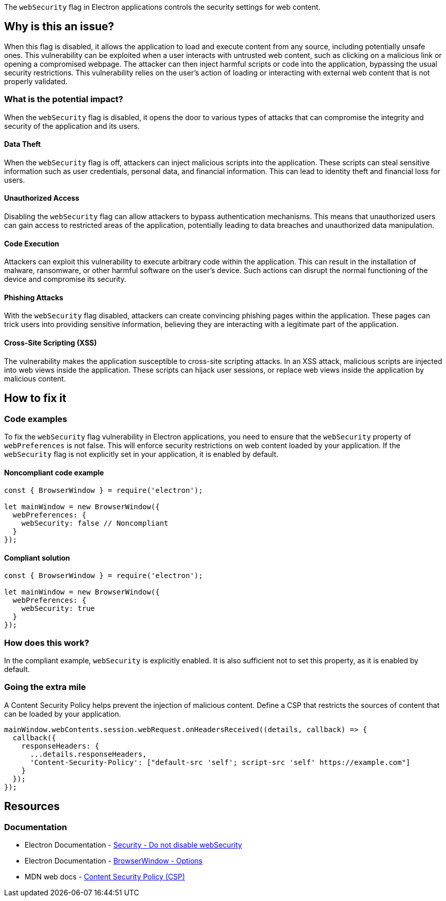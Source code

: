 The `webSecurity` flag in Electron applications controls the security settings for web content. 

== Why is this an issue?

When this flag is disabled, it allows the application to load and execute content from any source, including potentially unsafe ones. 
This vulnerability can be exploited when a user interacts with untrusted web content, such as clicking on a malicious link or opening a compromised webpage. 
The attacker can then inject harmful scripts or code into the application, bypassing the usual security restrictions. 
This vulnerability relies on the user's action of loading or interacting with external web content that is not properly validated.

=== What is the potential impact?

When the `webSecurity` flag is disabled, it opens the door to various types of attacks that can compromise the integrity and security of the application and its users.

==== Data Theft

When the `webSecurity` flag is off, attackers can inject malicious scripts into the application. 
These scripts can steal sensitive information such as user credentials, personal data, and financial information. 
This can lead to identity theft and financial loss for users.

==== Unauthorized Access

Disabling the `webSecurity` flag can allow attackers to bypass authentication mechanisms. 
This means that unauthorized users can gain access to restricted areas of the application, potentially leading to data breaches and unauthorized data manipulation.

==== Code Execution

Attackers can exploit this vulnerability to execute arbitrary code within the application. 
This can result in the installation of malware, ransomware, or other harmful software on the user's device. 
Such actions can disrupt the normal functioning of the device and compromise its security.

==== Phishing Attacks

With the `webSecurity` flag disabled, attackers can create convincing phishing pages within the application. 
These pages can trick users into providing sensitive information, believing they are interacting with a legitimate part of the application.

==== Cross-Site Scripting (XSS)

The vulnerability makes the application susceptible to cross-site scripting attacks. 
In an XSS attack, malicious scripts are injected into web views inside the application. 
These scripts can hijack user sessions, or replace web views inside the application by malicious content.


== How to fix it

=== Code examples

To fix the `webSecurity` flag vulnerability in Electron applications, you need to ensure that the `webSecurity` property of `webPreferences` is not false. 
This will enforce security restrictions on web content loaded by your application. 
If the `webSecurity` flag is not explicitly set in your application, it is enabled by default.

==== Noncompliant code example

[source,javascript,diff-id=1,diff-type=noncompliant]
----
const { BrowserWindow } = require('electron');

let mainWindow = new BrowserWindow({
  webPreferences: {
    webSecurity: false // Noncompliant
  }
});
----

==== Compliant solution

[source,javascript,diff-id=1,diff-type=compliant]
----
const { BrowserWindow } = require('electron');

let mainWindow = new BrowserWindow({
  webPreferences: {
    webSecurity: true
  }
});
----

=== How does this work?

In the compliant example, `webSecurity` is explicitly enabled. 
It is also sufficient not to set this property, as it is enabled by default.

//=== Pitfalls

=== Going the extra mile

A Content Security Policy helps prevent the injection of malicious content. 
Define a CSP that restricts the sources of content that can be loaded by your application.

[source,javascript]
----
mainWindow.webContents.session.webRequest.onHeadersReceived((details, callback) => {
  callback({
    responseHeaders: {
      ...details.responseHeaders,
      'Content-Security-Policy': ["default-src 'self'; script-src 'self' https://example.com"]
    }
  });
});
----

== Resources
=== Documentation

* Electron Documentation - https://www.electronjs.org/docs/latest/tutorial/security#6-do-not-disable-websecurity[Security - Do not disable webSecurity]
* Electron Documentation - https://www.electronjs.org/docs/latest/api/browser-window#new-browserwindowoptions[BrowserWindow - Options]
* MDN web docs - https://developer.mozilla.org/en-US/docs/Web/HTTP/Headers/Content-Security-Policy[Content Security Policy (CSP)]

//=== Articles & blog posts
//=== Conference presentations
//=== Standards
//=== External coding guidelines
//=== Benchmarks
